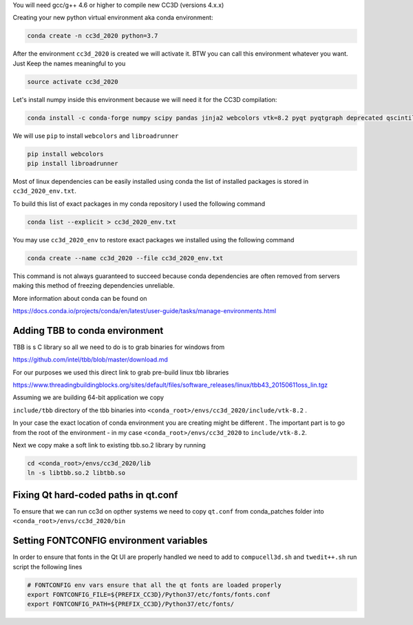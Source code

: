 You will need gcc/g++ 4.6 or higher to compile new CC3D (versions 4.x.x)

Creating your  new python virtual environment aka conda environment:

.. code-block:: console

  conda create -n cc3d_2020 python=3.7

After the environment ``cc3d_2020`` is created we will activate it. BTW you can call this environment whatever you want. Just
Keep the names meaningful to you


.. code-block:: console

  source activate cc3d_2020

Let's install numpy inside this environment because we will need it for the CC3D compilation:

.. code-block:: console

    conda install -c conda-forge numpy scipy pandas jinja2 webcolors vtk=8.2 pyqt pyqtgraph deprecated qscintilla2 jinja2 chardet cmake swig


We will use ``pip`` to install ``webcolors`` and ``libroadrunner``

.. code-block:: console

    pip install webcolors
    pip install libroadrunner


Most of linux dependencies can be easily installed using conda
the list of installed packages is stored in ``cc3d_2020_env.txt``.

To build this list of exact packages in my conda repository I used the following command

.. code-block:: console

    conda list --explicit > cc3d_2020_env.txt

You may use ``cc3d_2020_env`` to restore exact packages we installed using the following command

.. code-block:: console

    conda create --name cc3d_2020 --file cc3d_2020_env.txt

This command is not always guaranteed to succeed because conda dependencies are often removed from servers making
this method of freezing dependencies unreliable.

More information about conda can be found on

https://docs.conda.io/projects/conda/en/latest/user-guide/tasks/manage-environments.html

Adding TBB to conda environment
-------------------------------

TBB is s C library so all we need to do is to grab binaries for windows from

https://github.com/intel/tbb/blob/master/download.md

For our purposes we used this direct link to grab pre-build linux tbb libraries

https://www.threadingbuildingblocks.org/sites/default/files/software_releases/linux/tbb43_20150611oss_lin.tgz

Assuming we are building 64-bit application we copy

``include/tbb`` directory of the tbb binaries into ``<conda_root>/envs/cc3d_2020/include/vtk-8.2`` .

In your case the exact location of conda environment you are creating might be different . The important part is to go
from the root of the environment - in my case ``<conda_root>/envs/cc3d_2020`` to ``include/vtk-8.2``.

Next we copy make a soft link to existing tbb.so.2 library by running

.. code-block:: console

    cd <conda_root>/envs/cc3d_2020/lib
    ln -s libtbb.so.2 libtbb.so

Fixing Qt hard-coded paths in qt.conf
-------------------------------------

To ensure that we can run cc3d on opther systems we need to copy ``qt.conf`` from conda_patches folder into ``<conda_root>/envs/cc3d_2020/bin``


Setting FONTCONFIG environment variables
----------------------------------------

In order to ensure that fonts in the Qt UI are properly handled we need to add to ``compucell3d.sh`` and ``twedit++.sh`` run script the following lines

.. code-block:: bash

    # FONTCONFIG env vars ensure that all the qt fonts are loaded properly
    export FONTCONFIG_FILE=${PREFIX_CC3D}/Python37/etc/fonts/fonts.conf
    export FONTCONFIG_PATH=${PREFIX_CC3D}/Python37/etc/fonts/


